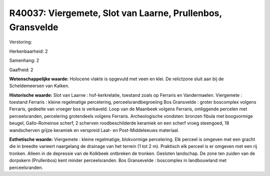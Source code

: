 R40037: Viergemete, Slot van Laarne, Prullenbos, Gransvelde
===========================================================

Verstoring:

Herkenbaarheid: 2

Samenhang: 2

Gaafheid: 2

**Wetenschappelijke waarde:**
Holocene vlakte is opgevuld met veen en klei. De relictzone sluit aan
bij de Scheldemeersen van Kalken.

**Historische waarde:**
Slot van Laarne : hof-kerkrelatie, toestand zoals op Ferraris en
Vandermaelen. Viergemete : toestand Ferraris : kleine regelmatige
percelering, perceelsrandbegroeiing Bos Gransvelde : groter boscomplex
volgens Ferraris, gedeelte van vroeger bos is verkaveld. Loop van de
Maanbeek volgens Ferraris, omliggende percelen met perceelsranden,
percelering grotendeels volgens Ferraris. Archeologische vondsten:
bronzen fibula met boogvormige beugel, Gallo-Romeinse scherf, 2 scherven
roodbeschilderde keramiek en een scherf vroeg steengoed, 18 wandscherven
grijze keramiek en verspreid Laat- en Post-Middeleeuws materiaal.

**Esthetische waarde:**
Viergemete : kleine regelmatige, blokvormige percelering. Elk perceel
is omgeven met een gracht die in breedte varieert naargelang de drainage
van het terrein (1 tot 2 m). Praktisch elk perceel is er omgeven met een
rij tronken. Alleen in de depressie van de Kolkbeek ontbreken de
tronken. Gesloten landschap. De zone ten zuiden van de dorpskern
(Prullenbos) kent minder perceelsranden. Bos Gransevelde : boscomplex in
landbouwland met perceelsranden.



